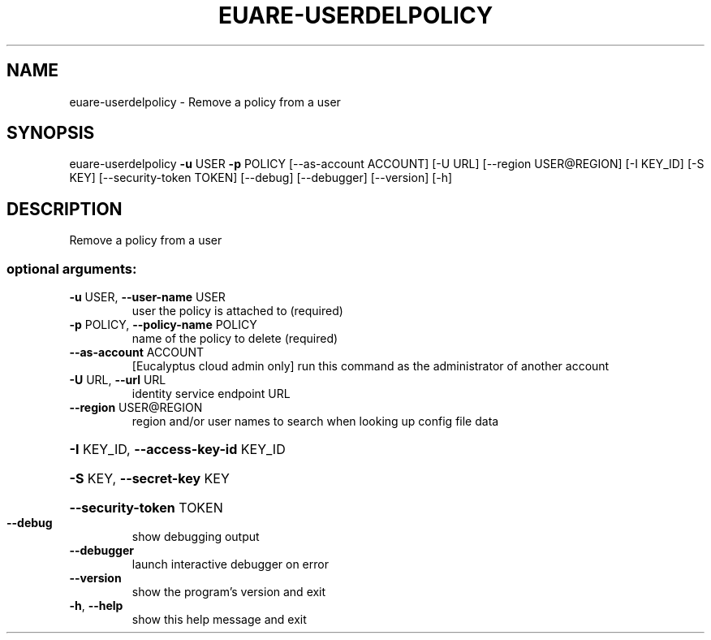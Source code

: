 .\" DO NOT MODIFY THIS FILE!  It was generated by help2man 1.44.1.
.TH EUARE-USERDELPOLICY "1" "September 2014" "euca2ools 3.2.0" "User Commands"
.SH NAME
euare-userdelpolicy \- Remove a policy from a user
.SH SYNOPSIS
euare\-userdelpolicy \fB\-u\fR USER \fB\-p\fR POLICY [\-\-as\-account ACCOUNT] [\-U URL]
[\-\-region USER@REGION] [\-I KEY_ID] [\-S KEY]
[\-\-security\-token TOKEN] [\-\-debug] [\-\-debugger]
[\-\-version] [\-h]
.SH DESCRIPTION
Remove a policy from a user
.SS "optional arguments:"
.TP
\fB\-u\fR USER, \fB\-\-user\-name\fR USER
user the policy is attached to (required)
.TP
\fB\-p\fR POLICY, \fB\-\-policy\-name\fR POLICY
name of the policy to delete (required)
.TP
\fB\-\-as\-account\fR ACCOUNT
[Eucalyptus cloud admin only] run this command as the
administrator of another account
.TP
\fB\-U\fR URL, \fB\-\-url\fR URL
identity service endpoint URL
.TP
\fB\-\-region\fR USER@REGION
region and/or user names to search when looking up
config file data
.HP
\fB\-I\fR KEY_ID, \fB\-\-access\-key\-id\fR KEY_ID
.HP
\fB\-S\fR KEY, \fB\-\-secret\-key\fR KEY
.HP
\fB\-\-security\-token\fR TOKEN
.TP
\fB\-\-debug\fR
show debugging output
.TP
\fB\-\-debugger\fR
launch interactive debugger on error
.TP
\fB\-\-version\fR
show the program's version and exit
.TP
\fB\-h\fR, \fB\-\-help\fR
show this help message and exit
